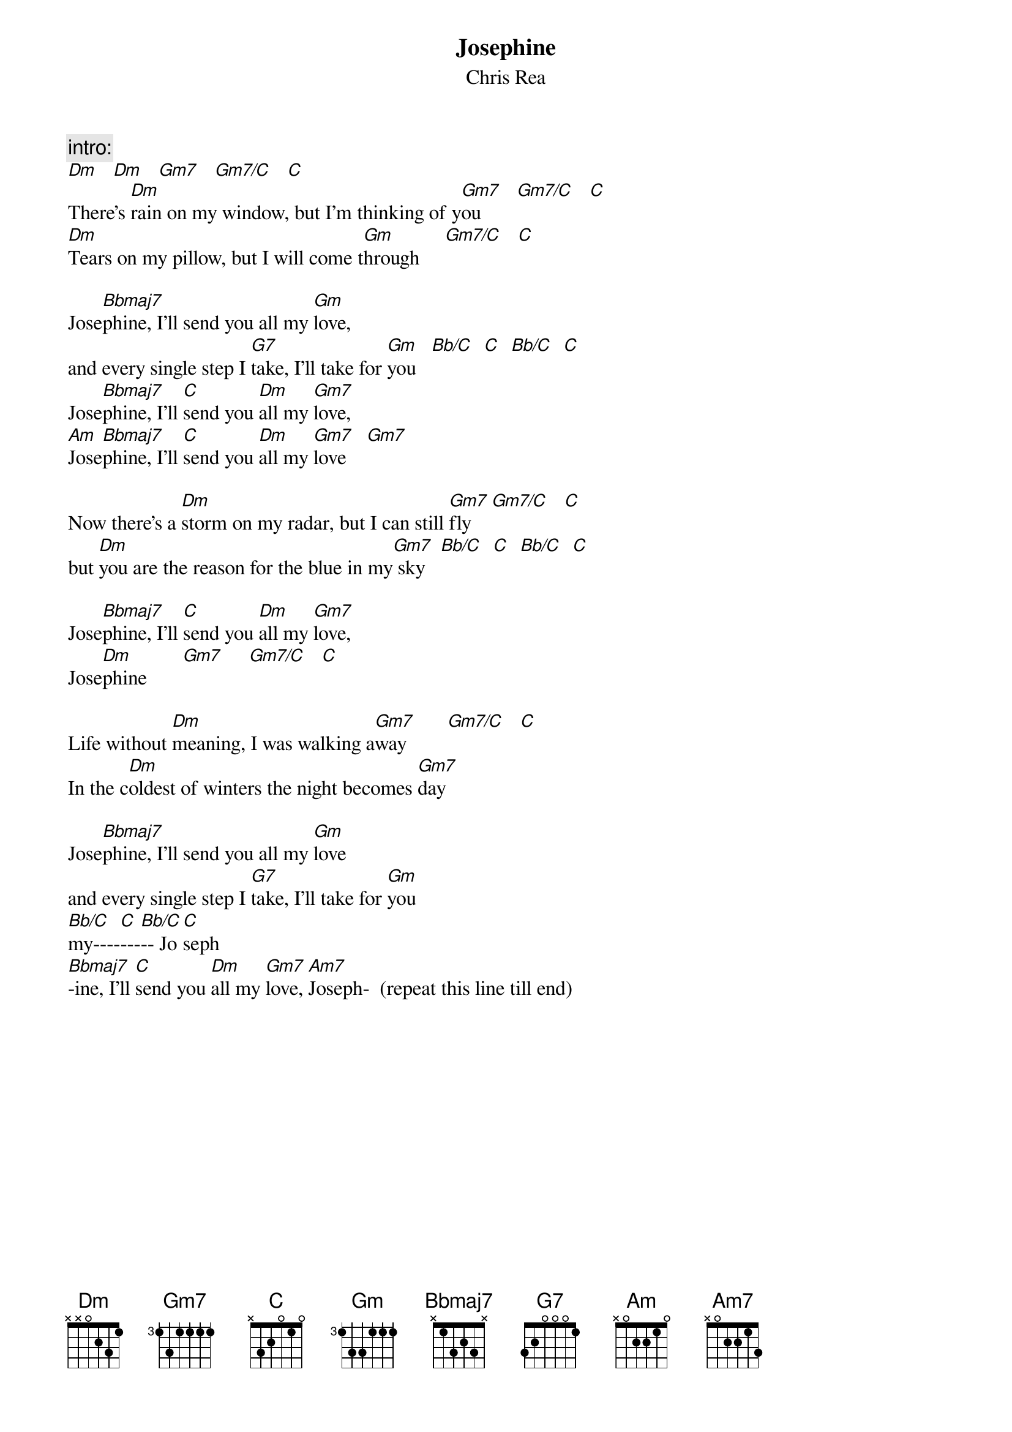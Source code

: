 {t:Josephine}
{st:Chris Rea}
# Leonard Aye (lka@cs.bham.ac.uk)

{c:intro:}
[Dm]   [Dm]   [Gm7]   [Gm7/C]   [C]
There's [Dm]rain on my window, but I'm thinking of y[Gm7]ou       [Gm7/C]   [C]
[Dm]Tears on my pillow, but I will come t[Gm]hrough     [Gm7/C]   [C]

Jose[Bbmaj7]phine, I'll send you all my [Gm]love, 
and every single step I [G7]take, I'll take for [Gm]you   [Bb/C]  [C]  [Bb/C]  [C]
Jose[Bbmaj7]phine, I'll [C]send you [Dm]all my [Gm7]love,
[Am]Jose[Bbmaj7]phine, I'll [C]send you [Dm]all my [Gm7]love    [Gm7]

Now there's a [Dm]storm on my radar, but I can still [Gm7]fly    [Gm7/C]   [C]
but [Dm]you are the reason for the blue in my[Gm7] sky   [Bb/C]  [C]  [Bb/C]  [C]

Jose[Bbmaj7]phine, I'll [C]send you [Dm]all my [Gm7]love,
Jose[Dm]phine       [Gm7]     [Gm7/C]   [C]

Life without [Dm]meaning, I was walking a[Gm7]way        [Gm7/C]   [C]
In the c[Dm]oldest of winters the night becomes [Gm7]day 

Jose[Bbmaj7]phine, I'll send you all my [Gm]love
and every single step I [G7]take, I'll take for [Gm]you         
[Bb/C]my----[C]---[Bb/C]-- Jo[C]seph
[Bbmaj7]-ine, I'll [C]send you [Dm]all my [Gm7]love, [Am7]Joseph-  (repeat this line till end)
